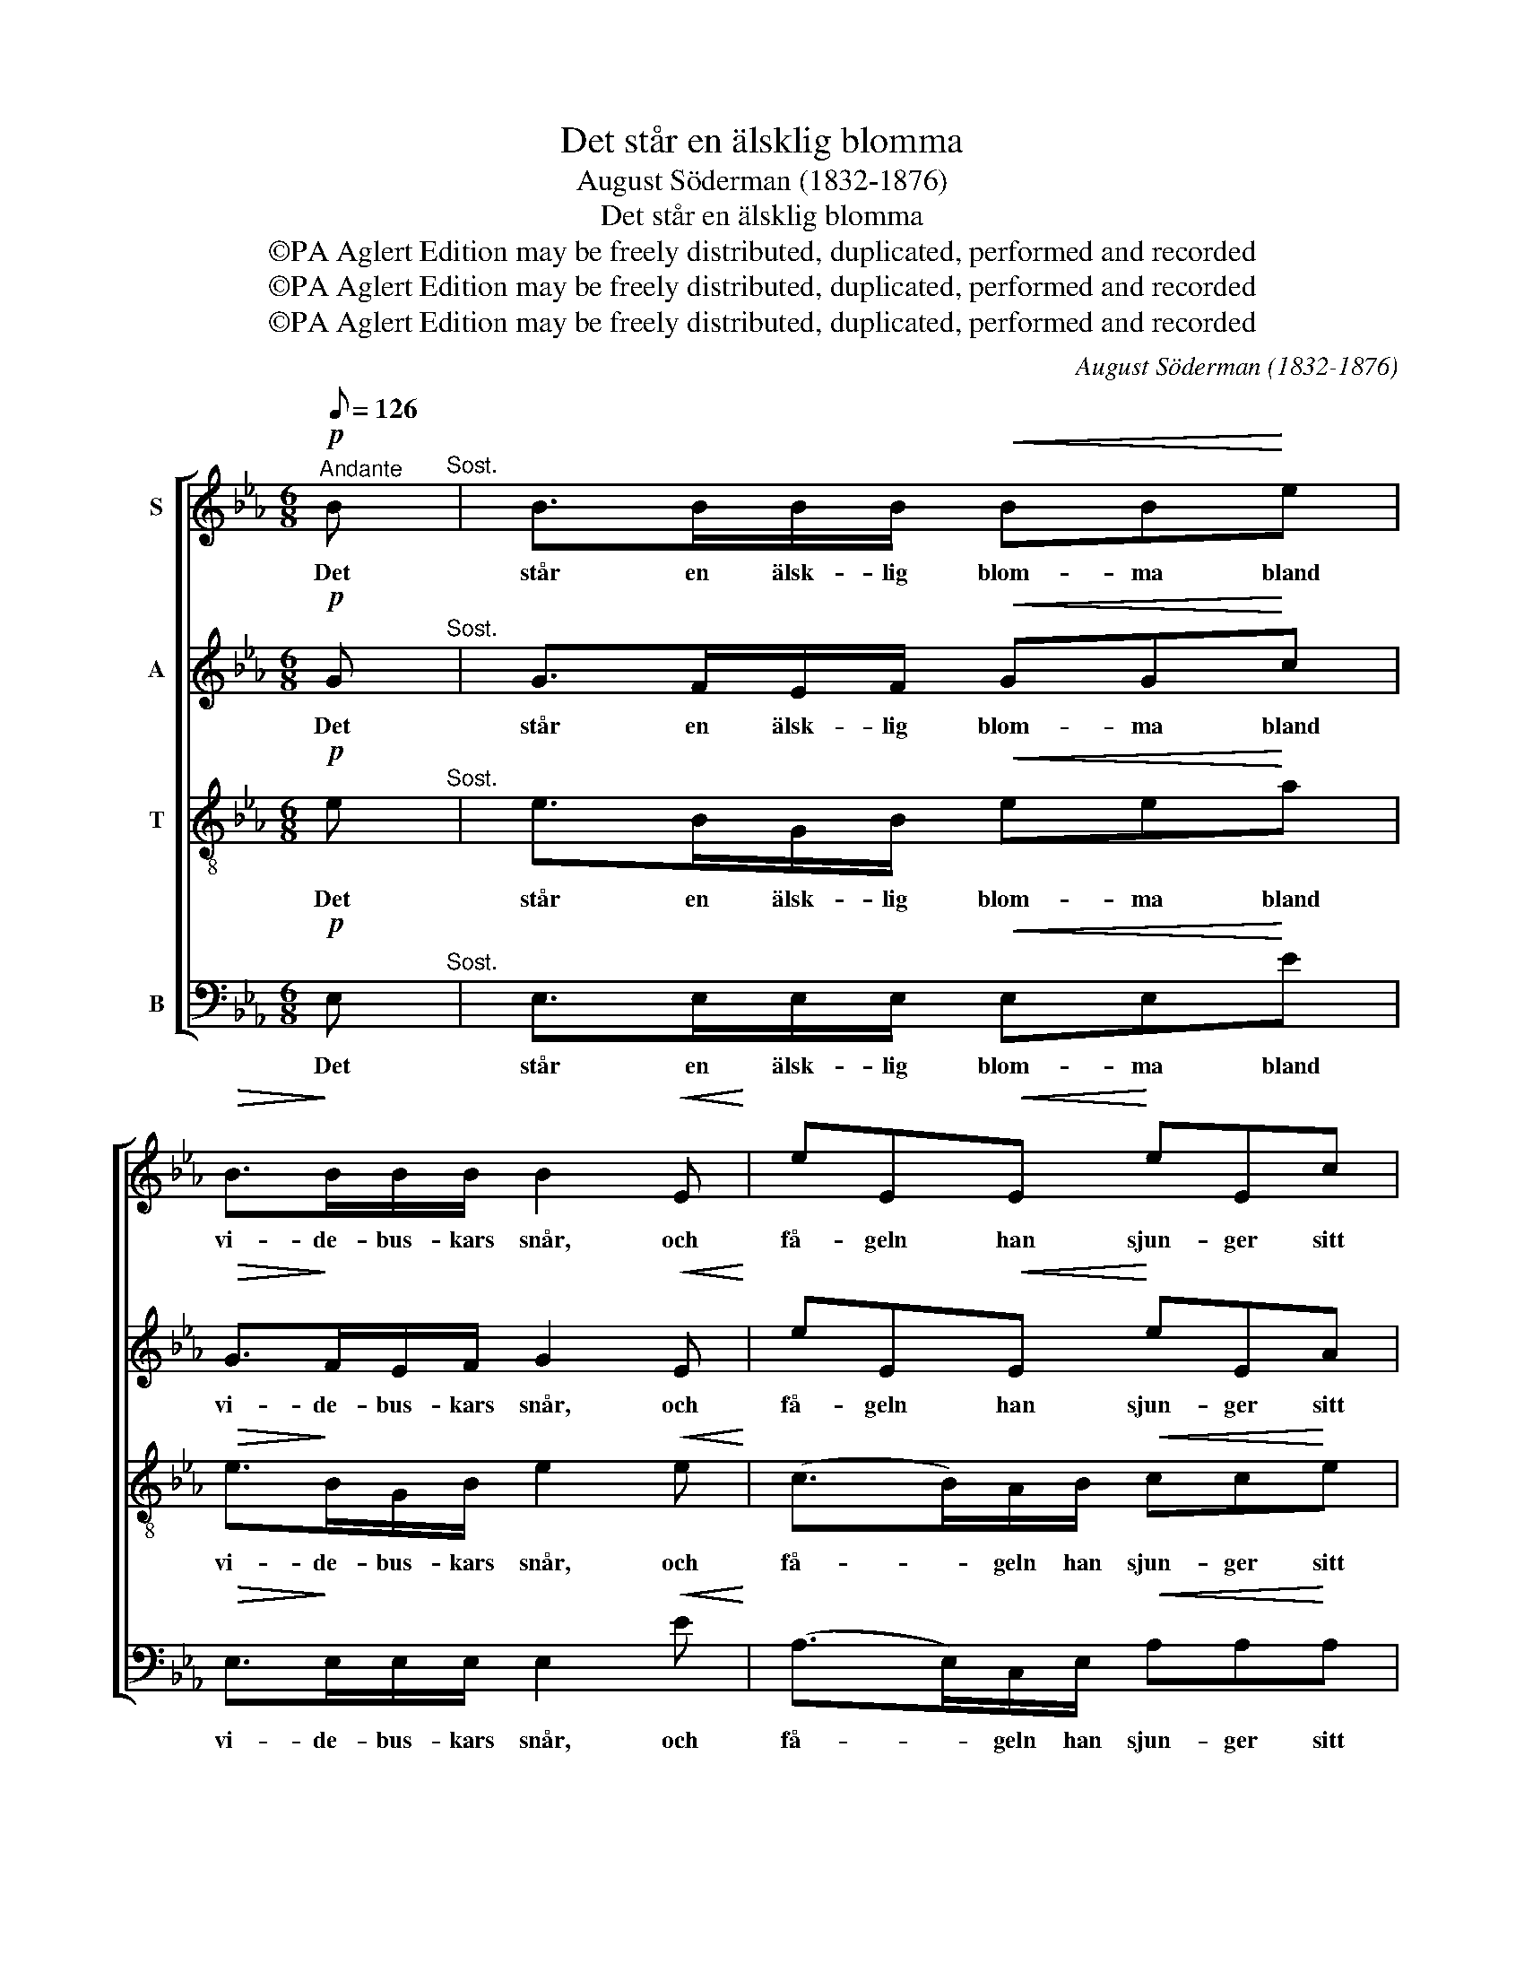 X:1
T:Det står en älsklig blomma
T:August Söderman (1832-1876)
T:Det står en älsklig blomma
T:©PA Aglert Edition may be freely distributed, duplicated, performed and recorded
T:©PA Aglert Edition may be freely distributed, duplicated, performed and recorded
T:©PA Aglert Edition may be freely distributed, duplicated, performed and recorded
C:August Söderman (1832-1876)
Z:©PA Aglert
Z:Edition may be freely distributed, duplicated, performed and recorded
%%score [ 1 2 3 4 ]
L:1/8
Q:1/8=126
M:6/8
K:Eb
V:1 treble nm="S"
V:2 treble nm="A"
V:3 treble-8 nm="T"
V:4 bass nm="B"
V:1
"^Andante"!p! B"^Sost." | B>BB/B/!<(! BB!<)!e |!>(! B>!>)!BB/B/ B2!<(! E!<)! | eE!<(!E!<)! eEc | %4
w: Det|står en älsk- lig blom- ma bland|vi- de- bus- kars snår, och|få- geln han sjun- ger sitt|
!>(! B/>A/!>)!G/>A/G/>A/ B z B | B>Bc/B/!<(! GG!<)!F | G!>(!GF!>)! G2 z | %7
w: tir- re- lir- re- lir- re- li. Hon|göm- mer sig för värl- den och|dof- tan- de står.|
!pp! c/>B/A/>c/e/ z/ c/>B/A/>c/e/ z/ | c/>B/A/>c/A/>c/ e/z/e/z/!mf!c | %9
w: Tir- re- lir- re- litt, tir- re- lir- re- litt|tir- re- lir- re- lir- re- litt- litt; Då|
!<(! B>!<)!e!>(!B/G/!>)! EEF/G/ | A3 c z c |!<(! B>e!<)!!>(!B/G/ E!>)!EE/F/ | G3 F3 | E3- E z z |] %14
w: klin- gar det så vac- kert ut- i|sko- gen, då|klin- gar det så vac- kert ut- i|sko- *|gen. _|
V:2
!p! G"^Sost." | G>FE/F/!<(! GG!<)!c |!>(! G>!>)!FE/F/ G2!<(! E!<)! | eE!<(!E!<)! eEA | %4
w: Det|står en älsk- lig blom- ma bland|vi- de- bus- kars snår, och|få- geln han sjun- ger sitt|
!>(! G/>F/!>)!E/>F/E/>F/ G z E | D>DE/D/!<(! EE!<)!C | E!>(!EC!>)! =E2 z | %7
w: tir- re- lir- re- lir- re- li. Hon|göm- mer sig för värl- den och|dof- tan- de står.|
!pp! A/>!courtesy!_E/C/>A/c/ z/ A/>E/C/>A/c/ z/ | A/>E/C/>A/C/>A/ c/z/c/z/!mf!A | %9
w: Tir- re- lir- re- litt, tir- re- lir- re- litt|tir- re- lir- re- lir- re- litt- litt; Då|
!<(! G>!<)!B!>(!G/E/!>)! EEE/E/ | E3 A z A |!<(! G>B!<)!G/!>(!E/ E!>)!EE/E/ | E3 D3 | E3- E z z |] %14
w: klin- gar det så vac- kert ut- i|sko- gen, då|klin- gar det så vac- kert ut- i|sko- *|gen. _|
V:3
!p! e"^Sost." | e>BG/B/!<(! ee!<)!a |!>(! e>!>)!BG/B/ e2!<(! e!<)! | (c>B)A/B/!<(! cc!<)!e | %4
w: Det|står en älsk- lig blom- ma bland|vi- de- bus- kars snår, och|få- * geln han sjun- ger sitt|
!>(! e/>B/!>)!B/>B/B/>B/ B z G | F>FA/F/!<(! EE!<)!A | B!>(!BA!>)! G2 z | %7
w: tir- re- lir- re- lir- re- li. Hon|göm- mer sig för värl- den och|dof- tan- de står.|
 z z!pp! c/>B/ A/z/zc/>B/ | A/z/zA/>c/ e/z/e/z/!mf!e |!<(! e>!<)!g!>(!e/B/!>)! BBB/B/ | c3 e z e | %11
w: Tir- re- litt, tir- re-|litt tir- re- litt- litt; Då|klin- gar det så vac- kert ut- i|sko- gen, då|
!<(! e>g!<)!e/!>(!B/ B!>)!BB/c/ | B3 A3 | G3- G z z |] %14
w: klin- gar det så vac- kert ut- i|sko- *|gen. _|
V:4
!p! E,"^Sost." | E,>E,E,/E,/!<(! E,E,!<)!E |!>(! E,>!>)!E,E,/E,/ E,2!<(! E!<)! | %3
w: Det|står en älsk- lig blom- ma bland|vi- de- bus- kars snår, och|
 (A,>E,)C,/E,/!<(! A,A,!<)!A, |!>(! E,/>E,/!>)!E,/>E,/E,/>E,/ E, z E, | %5
w: få- * geln han sjun- ger sitt|tir- re- lir- re- lir- re- li. Hon|
 B,,>B,,A,,/B,,/!<(! C,C,!<)!F, | E,!>(!E,F,!>)! C,2 z | z z!pp! A,/>E,/ C,/z/zA,/>E,/ | %8
w: göm- mer sig för värl- den och|dof- tan- de står.|Tir- re- litt, tir- re-|
 C,/z/zC,/>A,/ C/z/C/z/!mf!A, |!<(! B,>!<)!B,!>(!B,/B,/!>)! G,G,A,/B,/ | C3 A, z A, | %11
w: litt tir- re- litt- litt; Då|klin- gar det så vac- kert ut- i|sko- gen, då|
!<(! B,>B,!<)!B,/!>(!B,/ G,!>)!G,G,/A,/ | B,3 B,,3 | E,3- E, z z |] %14
w: klin- gar det så vac- kert ut- i|sko- *|gen. _|


